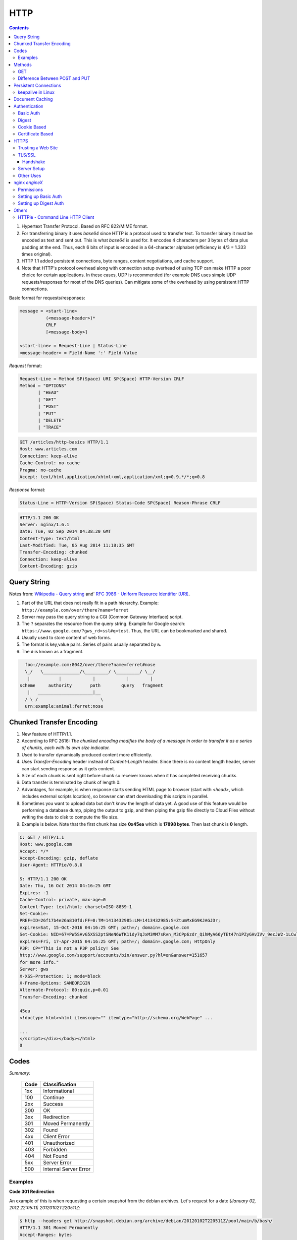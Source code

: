 HTTP
====

.. contents:: :depth: 3

#. Hypertext Transfer Protocol. Based on RFC 822/MIME format.

#. For transferring binary it uses *base64* since HTTP is a protocol used
   to transfer text. To transfer binary it must be encoded as text and sent
   out. This is what *base64* is used for. It encodes 4 characters per 3
   bytes of data plus padding at the end. Thus, each 6 bits of input is
   encoded in a 64-character alphabet (efficiency is 4/3 = 1.333 times
   original).

#. HTTP 1.1 added persistent connections, byte ranges, content
   negotiations, and cache support.

#. Note that HTTP's protocol overhead along with connection setup
   overhead of using TCP can make HTTP a poor choice for certain
   applications. In these cases, UDP is recommended (for example DNS
   uses simple UDP requests/responses for most of the DNS queries). Can
   mitigate some of the overhead by using persistent HTTP connections.

Basic format for requests/responses:

.. code-block:: none

    message = <start-line>
              (<message-header>)*
              CRLF
              [<message-body>]
     
    <start-line> = Request-Line | Status-Line 
    <message-header> = Field-Name ':' Field-Value

*Request* format:

.. code-block:: html

    Request-Line = Method SP(Space) URI SP(Space) HTTP-Version CRLF
    Method = "OPTIONS"
           | "HEAD"  
           | "GET"  
           | "POST"  
           | "PUT"  
           | "DELETE"  
           | "TRACE"

.. code-block:: html

    GET /articles/http-basics HTTP/1.1
    Host: www.articles.com
    Connection: keep-alive
    Cache-Control: no-cache
    Pragma: no-cache
    Accept: text/html,application/xhtml+xml,application/xml;q=0.9,*/*;q=0.8

*Response* format:

.. code-block:: html

    Status-Line = HTTP-Version SP(Space) Status-Code SP(Space) Reason-Phrase CRLF

.. code-block:: html

    HTTP/1.1 200 OK
    Server: nginx/1.6.1
    Date: Tue, 02 Sep 2014 04:38:20 GMT
    Content-Type: text/html
    Last-Modified: Tue, 05 Aug 2014 11:18:35 GMT
    Transfer-Encoding: chunked
    Connection: keep-alive
    Content-Encoding: gzip

Query String
------------

Notes from: `Wikipedia - Query string <http://en.wikipedia.org/wiki/Query_string>`_ and'
`RFC 3986 - Uniform Resource Identifier (URI) <http://tools.ietf.org/html/rfc3986>`_.

#. Part of the URL that does not really fit in a path hierarchy.
   Example: ``http://example.com/over/there?name=ferret``

#. Server may pass the query string to a CGI (Common Gateway Interface) script.

#. The ``?`` separates the resource from the query string. Example for
   Google search: ``https://www.google.com/?gws_rd=ssl#q=test``. Thus,
   the URL can be bookmarked and shared.

#. Usually used to store content of web forms.

#. The format is key,value pairs. Series of pairs usually separated by
   ``&``.

#. The ``#`` is known as a fragment.


.. code-block:: none

         foo://example.com:8042/over/there?name=ferret#nose
         \_/   \______________/\_________/ \_________/ \__/
          |           |            |            |        |
       scheme     authority       path        query   fragment
          |   _____________________|__
         / \ /                        \
         urn:example:animal:ferret:nose

Chunked Transfer Encoding
-------------------------

#. New feature of HTTP/1.1.

#. According to RFC 2616: *The chunked encoding modifies the body of a
   message in order to transfer it as a series of chunks, each with its
   own size indicator.*

#. Used to transfer dynamically produced content more efficiently.

#. Uses *Transfer-Encoding* header instead of *Content-Length* header.
   Since there is no content length header, server can start sending
   response as it gets content.

#. Size of each chunk is sent right before chunk so receiver knows when
   it has completed receiving chunks.

#. Data transfer is terminated by chunk of length 0.

#. Advantages, for example, is when response starts sending HTML page to
   browser (start with *<head>*, which includes external scripts
   location), so browser can start downloading this scripts in parallel.

#. Sometimes you want to upload data but don't know the length of data
   yet. A good use of this feature would be performing a database dump,
   piping the output to gzip, and then piping the gzip file directly to
   Cloud Files without writing the data to disk to compute the file
   size.

#. Example is below. Note that the first chunk has size **0x45ea** which
   is **17898 bytes**. Then last chunk is **0** length.

.. code-block:: none

    C: GET / HTTP/1.1
    Host: www.google.com
    Accept: */*
    Accept-Encoding: gzip, deflate
    User-Agent: HTTPie/0.8.0

    S: HTTP/1.1 200 OK
    Date: Thu, 16 Oct 2014 04:16:25 GMT
    Expires: -1
    Cache-Control: private, max-age=0
    Content-Type: text/html; charset=ISO-8859-1
    Set-Cookie:
    PREF=ID=26f17b4e26a810fd:FF=0:TM=1413432985:LM=1413432985:S=ZtumMxEG9KJAGJDr;
    expires=Sat, 15-Oct-2016 04:16:25 GMT; path=/; domain=.google.com
    Set-Cookie: NID=67=PW5SAvG5XSS2ptSNeN6WfK11dy7qJxM3MM7sRvn_M3CPp6zdr_QihMyA66yTEt47n1PZyGHvIVv_9ecJW2-1LCwliBR1jzxj6F5fXDltgRWwbaTB9a7AFNHHw-qQ_V_g;
    expires=Fri, 17-Apr-2015 04:16:25 GMT; path=/; domain=.google.com; HttpOnly
    P3P: CP="This is not a P3P policy! See
    http://www.google.com/support/accounts/bin/answer.py?hl=en&answer=151657
    for more info."
    Server: gws
    X-XSS-Protection: 1; mode=block
    X-Frame-Options: SAMEORIGIN
    Alternate-Protocol: 80:quic,p=0.01
    Transfer-Encoding: chunked

    45ea
    <!doctype html><html itemscope="" itemtype="http://schema.org/WebPage" ...

    ...
    </script></div></body></html>
    0


Codes
-----

*Summary:*

  ====  =====================
  Code  Classification
  ====  =====================
  1xx   Informational
  100   Continue
  ----  ---------------------
  2xx   Success
  200   OK
  ----  ---------------------
  3xx   Redirection
  301   Moved Permanently
  302   Found
  ----  ---------------------
  4xx   Client Error
  401   Unauthorized
  403   Forbidden
  404   Not Found
  ----  ---------------------
  5xx   Server Error
  500   Internal Server Error
  ====  =====================

Examples
^^^^^^^^

**Code 301 Redirection**

An example of this is when requesting a certain snapshot from the debian
archives. Let's request for a date *(January 02, 2012 22:05:11) 20120102T220511Z*:

.. code-block:: none

    $ http --headers get http://snapshot.debian.org/archive/debian/20120102T220511Z/pool/main/b/bash/
    HTTP/1.1 301 Moved Permanently
    Accept-Ranges: bytes
    Age: 0
    Cache-Control: public, max-age=600
    Connection: keep-alive
    Content-Encoding: gzip
    Content-Length: 224
    Content-Type: text/html; charset=UTF-8
    Date: Wed, 01 Oct 2014 18:36:27 GMT
    Expires: Wed, 01 Oct 2014 18:46:26 GMT
    Location: http://snapshot.debian.org/archive/debian/20120102T214803Z/pool/main/b/bash/
    Server: Apache
    Vary: Accept-Encoding
    Via: 1.1 varnish
    X-Varnish: 1485917301

Notice that we get back a *301* code that stands for redirection. We
then get redirected to *http://snapshot.debian.org/archive/debian/20120102T214803Z/pool/main/b/bash/*.

**Code 302 Found**

Indicates resource resides temporarily under a different URI (`10.3.3 302 Found <http://www.w3.org/Protocols/rfc2616/rfc2616-sec10.html#sec10.3.3>`_).

.. code-block:: none

    $ http get amits-notes.readthedocs.org
      HTTP/1.1 302 FOUND
      Connection: keep-alive
      Content-Language: en
      Content-Length: 0
      Content-Type: text/html; charset=utf-8
      Date: Tue, 14 Oct 2014 18:37:30 GMT
      Location: http://amits-notes.readthedocs.org/en/latest/
      Server: nginx/1.4.6 (Ubuntu)
      Vary: Accept-Language, Cookie
      X-Deity: chimera-lts
      X-Fallback: True

Methods
-------

GET
^^^

Fetch a resource. Example in python:

.. code-block:: python

    def get():
    # Simple GET of index.html
    headers = { 'User-Agent': 'http_client/0.1',
                'Accept': '*/*',
                'Accept-Encoding': 'gzip, deflate' }
    http_conn = http.client.HTTPConnection("localhost")
    http_conn.set_debuglevel(1)
    http_conn.request("GET", "/", headers=headers)

    ## Response
    resp = http_conn.getresponse()
    print()
    print("Status:", resp.status, resp.reason)

    ## Cleanup
    http_conn.close()

Difference Between POST and PUT
^^^^^^^^^^^^^^^^^^^^^^^^^^^^^^^

#. POST is used for creating, PUT is used for updating (and creating).
   It's also worthwhile to note that PUT should be idempotent whereas
   POST is not.

   * Idempotent means that same request over and over has same result.
     Thus, if you are doing PUT and connection dies, you can safely do a
     PUT again.

#. Also, according to HTTP/1.1 spec:

   *The POST method is used to request that the origin server accept the
   entity enclosed in the request as a new subordinate of the resource
   identified by the Request-URI in the Request-Line*

   *The PUT method requests that the enclosed entity be stored under the
   supplied Request-URI. If the Request-URI refers to an already
   existing resource, the enclosed entity SHOULD be considered as a
   modified version of the one residing on the origin server. If the
   Request-URI does not point to an existing resource, and that URI is
   capable of being defined as a new resource by the requesting user
   agent, the origin server can create the resource with that URI."*


#. Thus, *POST* can be used to create. PUT can be used to create or
   udpate.

#. Difference is in terms of API calls. You usually do a *POST* to an
   API endpoint (or a URL that already exists).

.. code-block:: none

    POST https://www.googleapis.com/dns/v1beta1/projects/project/managedZones   

    {
        parameters*
    }

5. With *PUT* you actually create a valid path under the URL:

.. code-block:: none

    PUT /questions/<new_question> HTTP/1.1
    Host: wahteverblahblah.com

6. Thus, you use PUT to create the resource and then use that URL for
   POST.

7. Note that with POST, server decides new URL path, with *PUT* user
   decides.

Persistent Connections
----------------------

#. Uses *Connection: keep-alive* header request/response header.

#. Idea is to use single TCP connection to send and receive multiple
   HTTP Requests/Responses. Thus, avoiding expensive TCP handshake.

#. This is default in HTTP/1.1.

#. Disadvantages when single documents are repeatedly requested (e.g.
   images). This kills performance due to keeping unnecessary
   connections open for many seconds after document was retrieved.

#. When you set up a TCP connection, you associate a set of timers.
   Some of the timers are used for keepalive.

#. A Keepalive probe is a packet with no data and ACK flag turned on.

   * Note that in TCP/IP RFC, ACK segments with no data are not reliably
     transmitted by TCP. Thus, no retries.

   * Remote host doesn't need to support keepalive. It will see an ACK
     packet and send back an ACK reply.

#. Since TCP/IP is a stream oriented protocol, a zero length data packet
   is not dangerous for user program.

#. If no reply packets are received for keepalive probe, can assume that
   connection is broken.

#. Also useful when NAT terminates connection since it only can keep
   track of certain number of connections at a time.

#. Useful to know if peers have died before notifying you (e.g. kernel
   panic, reboot).

.. code-block:: none

     _____                                                     _____
    |     |                                                   |     |
    |  A  |                                                   |  B  |
    |_____|                                                   |_____|
       ^                                                         ^
       |--->--->--->-------------- SYN -------------->--->--->---|
       |---<---<---<------------ SYN/ACK ------------<---<---<---|
       |--->--->--->-------------- ACK -------------->--->--->---|
       |                                                         |
       |                                       system crash ---> X
       |
       |                                     system restart ---> ^
       |                                                         |
       |--->--->--->-------------- PSH -------------->--->--->---|
       |---<---<---<-------------- RST --------------<---<---<---|
       |                                                         |


References:

#. `TCP Keepalive HOWTO <http://tldp.org/HOWTO/TCP-Keepalive-HOWTO/overview.html>`_

#. `Wikipedia - HTTP Persistent Connection <http://en.wikipedia.org/wiki/HTTP_persistent_connection>`_

#. `RFC 1122 Section 4.2.3.6 - TCP Keep-Alives <http://tools.ietf.org/html/rfc1122#page-101>`_


keepalive in Linux
^^^^^^^^^^^^^^^^^^

Default is two hours before starting to send keepalive packets:

.. code-block:: none

    # cat /proc/sys/net/ipv4/tcp_keepalive_time
    7200

    # cat /proc/sys/net/ipv4/tcp_keepalive_intvl
    75

    # cat /proc/sys/net/ipv4/tcp_keepalive_probes
    9
 
To add support to your application use *setsockopt()* and configure the socket
connection for keepalive. 

Can also use `libkeepalive <http://libkeepalive.sourceforge.net/>`_ with
*LD_PRELOAD* to add support to any C application.

Document Caching
----------------

From: `Google Browser Security Handbook, Part 2 <https://code.google.com/p/browsersec/wiki/Part2#Document_caching>`_

#. HTTP requests are expensive mainly because of overhead of setting up
   TCP connections. Thus, important to have the browser or intermediate
   system (proxy) maintain local copy of some of the data.

#. The HTTP/1.0 spec did define some headers to handle caching but it
   did not provide any specific guidance.

   * *Expires*: This is a response header that allows server to declare
     an expiration date. When this date is passed, browsers must
     retrieve new document. There is a *Date* header as well which
     defines the date and time which message was originated. Sometimes,
     however, *Date* header is not part of response. Thus,
     implementation is then browser specific.

     The RFC also does not specify if the *Expires* is based on
     browser's local clock. Thus, current practice is to compute
     *Expires-Date* delta and compare it to browser clock.

   * *Pragma* request header when set to *no-cache* permits clients to
     override intermediate systems to re-issue requests rather than
     retrieve cached data. For *Pragma* response header, it instructs
     browser not to cache this data.

   * *Last-Modified* response header indicates when resource was last
     updated according to server's local clock. Reflects modification
     date of file system. Used in conjunction with *If-Modified-Since*
     request header to revalidate cache entries.

   * *If-Modified-Since* request header, permitting client to indicate
     what *Last-Modified* header it had seen on the version of the
     document already present in browser or proxy cache. If server
     calculates that no modification since *If-Modified-Since* date it
     returns *304 Not Modified* response instead of requested document.
     Thus, client will redisplay cached content.

   * All of above was useful when content was static. Thus, with complex
     dynamic web apps, most developers turned off caching.

#. HTTP/1.1 acknowledges the issue and establishes ground rules for what
   and when should be cached.

   * Only 200 (*OK*), 203 (*Non-Authoritative*), 206 (*Partial
     Content*), 300 (*Multple Choices*), and 301 (*Redirection*)
     responses are cacheable, and only if the method is not POST, PUT,
     DELETE, or TRACE.

   * *Cache-Control* header introduced that provides a fine-grained
     control over caching strategies.

     * *no-cache* disables cache all together. Can disable cache for
       certain specific headers as well (e.g. *no-cache: Set-Cookie*).

       * Firefox still stores responses because of back and forward
         navigation between sessions. But it doesn't do this on *https*
         connections because of sensitive information such as banking,
         etc.

     * *no-store*: If in request don't store any request response in
       cache. If sent in response, client must not store anything from
       request/response headers.

     * *public/private*: Controls caching on intermediate systems.

     * *max-age*: Time to live in seconds.

Authentication
--------------

Basic Auth
^^^^^^^^^^

This is the simplest form of authentication since it doesn't require
cookies, session identifier or login pages. It uses standard HTTP
*Authorization* header to send login credentials. Thus, no handshakes
need to be done.

Typically used over *https* since encoding is done in *base64*
(passwords sent as plain text). Passwords can be easily decoded.

On *Server*, status code 401 is sent back and the following header is used:

.. code-block:: none

    WWW-Authenticate: Basic realm="Restricted"

On *Client*, the *Authorization* header is used with the following
format:

.. code-block:: none

    Authorization: Basic base64("username:password")

Example in python:

.. code-block:: python

    def get_auth():
    # GET with authorization of index.html
    authstring = base64.b64encode(("%s:%s" % ("amit","amit")).encode())
    authheader = "Basic %s" % (authstring.decode())
    print("Authorization: %s" % authheader)

    headers = { 'User-Agent': 'http_client/0.1',
                'Accept': '*/*',
                'Authorization': authheader,
                'Accept-Encoding': 'gzip, deflate' }
    http_conn = http.client.HTTPConnection("localhost")
    http_conn.set_debuglevel(1)
    http_conn.request("GET", "/", headers=headers)

    ## Response
    resp = http_conn.getresponse()
    print()
    print("Status:", resp.status, resp.reason)

    ## Cleanup
    http_conn.close()


Digest
^^^^^^

Basically uses MD5 of password and *nonce* value to prevent replay
attacks. Now, pretty much replaced by HMAC (keyed-hash message
authentication code).

A basic digest authentication session goes as follows:

#. HTTP client performs a request (GET, POST, PUT, etc)

#. HTTP server responds with a 401 error not authorized. In the
   response, a *WWW-Authenticate* header is sent that contains:

   * *Digest algorithm* - Usually *MD5*.
   * *realm* - The access realm. A string identifying the realm of the server.
   * *qop* - Stands for quality of protection (e.g. *auth*)
   * *nonce* - Server generated hash, issued only once per *401*
     response. Server should also have a timeout for the nonce values.

#. Client then receives the 401 status error and parses the header so it
   knows how to authenticate itself. It responds with the usual header
   and adds an *Authorization* header containing:

   * *Digest username*
   * *realm*
   * *nonce* - Sends the server generated value back.
   * *uri* - Sends the path to the resource it is requesting.
   * *algorithm* - The algorithm the client used to compute the hashes.
   * *qop*
   * *nc* - hexadecimal counter for number of requests.
   * *cnonce* - client generated nonce, always is generated per request.
   * *response* - Computed hash of ``md5(HA1:nonce:nc:cnonce:qop:HA2)``.

     * HA1 = ``md5(username:realm:password)``
     * HA2 = ``md5(<request method.:uri)``

   Notice how the client does not send the password in plain text.

#. Server computes hash and compares to client's hash and if it matches
   sends back *OK* with content. Note that *rspauth* sent back by server
   is a mutual authentication proving to client it knows its secret.

#. *Note* that each client needs to know the password and the password
   needs to be shared securely before hand.

**Example HTTP Capture:**

.. code-block:: none

    C:
    GET /files/ HTTP/1.1
    Host: localhost
    User-Agent: http_client/0.1
    Accept-Encoding: gzip, deflate
    Accept: */*

    S:
    HTTP/1.1 401 Unauthorized
    Server: nginx/1.6.1
    Date: Sat, 06 Sep 2014 02:09:24 GMT
    Content-Type: text/html
    Content-Length: 194
    Connection: keep-alive
    WWW-Authenticate: Digest algorithm="MD5", qop="auth", realm="Access Restricted", nonce="2a27b9b6540a6cd4"

    C:
    GET /files/ HTTP/1.1
    Host: localhost
    User-Agent: http_client/0.1
    Accept-Encoding: gzip, deflate
    Accept: */*
    Authorization: Digest username="amit", realm="Access Restricted", nonce="2a27b9b6540a6cd4", uri="/files/",
    response="421974c0c2805413b0d4187b9b143ecb", algorithm="MD5", qop="auth", nc=00000001, cnonce="e08190d5"

    S:
    HTTP/1.1 200 OK
    Server: nginx/1.6.1
    Date: Sat, 06 Sep 2014 02:09:24 GMT
    Content-Type: text/html
    Transfer-Encoding: chunked
    Connection: keep-alive
    Authentication-Info: qop="auth", rspauth="33fea6914ddcc2a25b03aaef5d6b478b", cnonce="e08190d5", nc=00000001..
    Content-Encoding: gzip

**Example Python Code:**

.. code-block:: python

    def get_auth_digest():
        resp = get()

        # Get dictionary of headers
        headers = resp.getheader('WWW-Authenticate')
        h_list = [h.strip(' ') for h in headers.split(',')]
        #h_tuple = re.findall("(?P<name>.*?)=(?P<value>.*?)(?:,\s)", headers) 
        h_tuple = [tuple(h.split('=')) for h in h_list]
        f = lambda x: x.strip('"')
        h = {k:f(v) for k,v in h_tuple}
        print(h)

        # HA1 = md5(username:realm:password)
        ha1_str = "%s:%s:%s" % ("amit",h['realm'],"amit")
        ha1 = hashlib.md5(ha1_str.encode()).hexdigest()
        print("ha1:",ha1)

        # HA2 = md5(GET:uri) i.e. md5(GET:/files/)
        ha2_str = "%s:%s" % ('GET',path)
        ha2 = hashlib.md5(ha2_str.encode()).hexdigest()
        print("ha2:",ha2)

        # Generate cnonce
        cnonce = hashlib.sha1(str(random.random()).encode()).hexdigest()[:8]
        print("cnonce:",cnonce)

        # Generate response = md5(HA1:nonce:00000001:cnonce:qop:HA2)
        resp_str = "%s:%s:%s:%s:%s:%s" % (ha1,h['nonce'],"00000001",cnonce,h['qop'],ha2)
        resp_hash = hashlib.md5(resp_str.encode()).hexdigest()
        print("resp_hash:",resp_hash)

        # Do another get
        authheader = 'Digest username="%s", realm="%s", nonce="%s", ' \
                     'uri="%s", response="%s", algorithm="%s", qop="%s", nc=00000001, ' \
                     'cnonce="%s"' \
                     % ("amit", h['realm'], h['nonce'], path, resp_hash, h['Digest algorithm'], h['qop'], cnonce)
        print(authheader)
        headers = { 'User-Agent': 'http_client/0.1',
                    'Accept': '*/*',
                    'Accept-Encoding': 'gzip, deflate',
                    'Authorization': authheader
                  }
        get(headers)

Cookie Based
^^^^^^^^^^^^

Cookies are designed to maintain state. Thus, cookie based
authentication inherits this stateful principle. Cookie authentication
are the most common method used by web servers to know if the user is
still logged in or not. The browser keeps sending back the same cookie
to the server in every request.

Browser uses **Set-Cookie** header to ask client to store the cookie.
The client uses **Cookie** header to send back the cookie to the server
so the server knows which client it is talking to.

Cookies are incompatible with *REST* style/architecture since *REST* is
stateless. According to *REST* style, cookies maintain site-wide state
while *REST* styles maintains application state. In *REST*, cookie
functionality can be achieved using anonymous authentication and
client-side state. *REST* also defines an alternative to cookies when
implementing shopping carts. According to *REST*:

*Likewise, the use of cookies to identify a user-specific "shopping
basket" within a server-side database could be more efficiently
implemented by defining the semantics of shopping items within the
hypermedia data formats, allowing the user agent to select and store
those items within their own client-side shopping basket, complete with
a URI to be used for check-out when the client is ready to purchase.*

Cookies have certain rules and attributes:

#. Name/value pair can't contain spaces or `; =`. Usually only ASCII
   characters. The `;` is used as a delimiter.

#. The *Secure* attribute means this cookie is only used in encrypted
   communications.

#. The *HttpOnly* attribute means this cookie can only be used by
   http/https requests and not by JavaScript, etc. This prevents cross
   site scripting.

Other notes:

#. Not good practice to store username/password in cookies, even if it
   is hashed/salted, etc. Can be stolen and eventually cracked.

#. Cookie based authentication basically involves using the cookie the
   server sent to the client back to the server for every request.

Certificate Based
^^^^^^^^^^^^^^^^^

Idea is to separate those who verify password (the server will have a
copy or a hash of the password) and those who define the user identity.
Thus, certificate authority (CA) issues a private certificate to a user, and
guarantees that it can communicate using this key with the public key
issued to the other business party.

Note that the downside becomes apparent when large number of clients or
users need to authenticate to the server. Thus, CA needs to issue
certificate for each user. These certificates needs to be verified and
if one user is compromised the certificate of that user can be used to
authenticate to the server unless the certificate is revoked.

For the reasons stated above, client authentication is rarely used with
TLS. A common technique is to use TLS to authenticate the server to the
client and to establish a private channel, and for the client to
authenticate to the server using some other means - for example, a
username and password using HTTP basic or digest authentication.

.. image:: images/02cert.png

The above image depicts certificate-based authentication. The client
asks the user to enter a password which unlocks the database holding the
private key. The client then uses this private key to sign a random data
and sends a certificate to the server. Thus, the password is never sent.

The `Red Hat Portal <https://access.redhat.com/documentation/en-US/Red_Hat_Certificate_System/8.0/html/Deployment_Guide/Introduction_to_Public_Key_Cryptography-Certificates_and_Authentication.html>`_ discusses this in great detail.


HTTPS
-----

#. It's HTTP over TLS or HTTP over SSL (*https://* instead of *http://*). Thus, uses an added
   encryption layer (above Transport Layer, before Application Layer) of SSL/TLS to protect traffic.
#. Main motivation is to prevent wiretapping/man in the middle attacks.
#. HTTPS provides authentication of the website and associated web server that one is communicating with.
#. Provides a bidirectional encryption of communications between a client and server.
#. URL, query parameters, headers, are protected. However, it only protects HTTP layer. Thus, can infer
   host addresses, IP address, and sometimes port number of the webserver (since TCP layer is not encrypted).
   Can get data transferred and duration of TCP connection but not content.

Trusting a Web Site
^^^^^^^^^^^^^^^^^^^

#. Web browsers know how to trust HTTPS websites based on certificate
   authorities that come pre-installed in their software.
#. Certificate authorities, such as Comodo and GlobalSign, are in this
   way being trusted by web browser creators to provide valid
   certificates.
#. Must use a browser that correctly implements HTTPS with correct pre-installed certificates.
#. User trusts CA to "vouch" for website they issued certificate to.
#. The user trusts that the protocol's encryption layer (TLS/SSL) is sufficiently secure against eavesdroppers.

TLS/SSL
^^^^^^^

#. Uses assymetric cryptography:

   * Basically known as public key cryptography.

   * Requires two keys. A private/secret and a public key.

   * Public key is used to encrypt plain text or verify a digital
     signature. Private key is used to decrypt the plain text or create
     a digital signature.

#. The assymetric key is used for authentication and encrypting the
   channel. Then, a symmetric session key is exchanged.

#. The session key is used to encrypt data flowing between the parties.
   Important property is *forward secrecy*. This means that the
   short-term session key cannot be derived from long term assymetric
   secret key.

#. In OSI model equivalences, TLS/SSL is initialized at layer 5 (session
   layer) and works at layer 6 (the presentation layer). he session
   layer has a handshake using an asymmetric cipher in order to
   establish cipher settings and a shared key for that session; then the
   presentation layer encrypts the rest of the communication using a
   symmetric cipher and that session key.

#. TLS is the new name for SSL.
#. SSL got to version 3.0 and TLS is "SSL 3.1".
#. Current version of TLS is 1.2.
#. SSL (secure socket layer) often refers to the old protocol variant
   which starts with the handshake right away and therefore requires
   another port for the encrypted protocol such as 443 instead of 80.
#. TLS (transport layer security) often refers to the new variant which
   allows to start with an unencrypted traditional protocol and then
   issuing a command (usually STARTTLS) to initialize the handshake.
#. Differences between SSL and TLS in the protocol level:

   * In the ClientHello message (first message sent by the client, to
     initiate the handshake), the version is {3,0} for SSLv3, {3,1} for
     TLSv1.0 and {3,2} for TLSv1.1.

   * The ClientKeyExchange differs.

   * The MAC/HMAC differs (TLS uses HMAC whereas SSL uses an earlier
     version of HMAC).

   * The key derivation differs.

   * The client can send application data can be sent straight after
     ending the SSL/TLS Finished message in SSLv3. In TLSv1, it must
     wait for the server's Finished message.

   * The list of cipher suites differ (and some of them have been
     renamed from SSL_* to TLS_*, keeping the same id number).

   * There are also differences regarding the new re-negotiation
     extension.

#. Use port 443 by default.
#. TLS, which uses long-term public and secret keys to exchange a short
   term session key to encrypt the data
   flow between client and server.
#. X.509 certificates are used to guarantee one is talking to the
   partner with whom one wants to talk.
#. Need to ensure scripts are loaded over HTTPS as well and not HTTP.
#. In case of compromised secret (private) key, certificate can be revoked.
#. Use Perfect Forward Secrecy (PFS) so that short term session key
   can't be derived from long term assymetric secret key.

Handshake
~~~~~~~~~

.. code-block:: none

      Client                                               Server

      ClientHello                  -------->
                                                      ServerHello
                                                     Certificate*
                                               ServerKeyExchange*
                                              CertificateRequest*
                                   <--------      ServerHelloDone
      Certificate*
      ClientKeyExchange
      CertificateVerify*
      [ChangeCipherSpec]
      Finished                     -------->
                                               [ChangeCipherSpec]
                                   <--------             Finished
      Application Data             <------->     Application Data

#. Exchange hello messages to agree on algorithms, exchange random
   values, check for resume.

   * The ClientHello and ServerHello establish the following attributes:
     Protocol Version, Session ID, Cipher Suite, and Compression Method.
     Additionally, two random values are generated and exchanged: ClientHello.random
     and ServerHello.random.

#. Exchange necessary crypto parameters for client/server to agree on
   premaster secret.

#. Exchange certs and crypto information to allow client/server to
   authenticate.

#. Generate a master secret from the premaster secret and exchanged
   random values.

#. Provide security parameters to the record layer.

#. Allow the client and server to verify that their peer has
   calculated the same security parameters and that the handshake
   occurred without tampering by an attacker.

Server Setup
^^^^^^^^^^^^

#. To prepare a web server to accept HTTPS connections, the administrator must create a public key
   certificate for the web server.
#. This certificate must be signed by a trusted certificate authority for the web browser to
   accept it without warning.
#. Web browsers are generally distributed with a list of signing certificates of major certificate
   authorities so that they can verify certificates signed by them.

Other Uses
^^^^^^^^^^

#. The system can also be used for client authentication in order to limit access to a web server
   to authorized users. To do this, the site administrator typically creates a certificate for each
   user, a certificate that is loaded into his/her browser.

nginx `engineX`
---------------

Permissions
^^^^^^^^^^^

Make sure the permissions of the files in the directory are accessible
to the `other` group. Or change the permissions to the user that `nginx`
runs as (for debian it's `www-data`).

Setting up Basic Auth
^^^^^^^^^^^^^^^^^^^^^

1. Install **apache2-utils** to get **htpasswd**
2. Create an **.htpasswd** file in the web root. Make sure the
   permissions are *644*. Note that the password generated by *htpasswd*
   is an apache modified version of MD5.

.. code-block:: bash

    sudo htpasswd -c /usr/share/nginx/html/.htpasswd amit

3. Update */etc/nginx/sites-available/default* in the location */* and
   reload *nginx*:

.. code-block:: none

    # Basic auth
    auth_basic "Restricted";
    auth_basic_user_file /etc/nginx/.htpasswd;

Setting up Digest Auth
^^^^^^^^^^^^^^^^^^^^^^

1. **apache2-utils** includes **htdigest** (similar to *htpasswd*) to
   generate digest key.
2. Create an **.htdigest** file in the web root. Make sure the
   permissions are *644*. Note that the *realm* here is *"Access
   Restricted"*.

.. code-block:: bash

    sudo htdigest -c /usr/share/nginx/html/.htdigest "Access Restricted" amit

3. Need to build with *nginx-http-auth-digest* module from
   https://github.com/rains31/nginx-http-auth-digest. In order to do
   this, download *nginx* debian sources, copy *nginx-http-auth-digest*
   to *debian/modules*, and finally edit *debian/rules* to build
   *nginx-http-auth-digest* (look at *--add-module* config option).

4. Update */etc/nginx/sites-available/default* in the location */* and
   reload *nginx*:

.. code-block:: none

    # Digest auth
    auth_digest "Access Restricted";    # Realm
    auth_digest_user_file /usr/share/nginx/html/.htdigest;

Others
------

HTTPie - Command Line HTTP Client
^^^^^^^^^^^^^^^^^^^^^^^^^^^^^^^^^

Very useful and feature rich command line http client written in Python
(http://github.com/jakubroztocil/httpie).

Useful for debugging HTTP requests. For example:

.. code-block:: none

    $ http get http://localhost
    HTTP/1.1 200 OK
    Connection: keep-alive
    Content-Encoding: gzip
    Content-Type: text/html
    Date: Mon, 01 Sep 2014 18:31:03 GMT
    Last-Modified: Tue, 05 Aug 2014 11:18:35 GMT
    Server: nginx/1.6.1
    Transfer-Encoding: chunked
    
    <!DOCTYPE html>
    <html>
    <head>
    <title>Welcome to nginx!</title>
    <style>
        body {
            width: 35em;
            margin: 0 auto;
            font-family: Tahoma, Verdana, Arial, sans-serif;
        }
    </style>
    </head>
    <body>
    <h1>Welcome to nginx!</h1>
    <p>If you see this page, the nginx web server is successfully installed and
    working. Further configuration is required.</p>
    
    <p>For online documentation and support please refer to
    <a href="http://nginx.org/">nginx.org</a>.<br/>
    Commercial support is available at
    <a href="http://nginx.com/">nginx.com</a>.</p>
    
    <p><em>Thank you for using nginx.</em></p>
    </body>
    </html>

